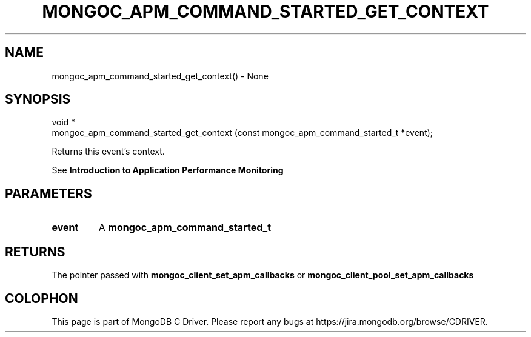 .\" This manpage is Copyright (C) 2016 MongoDB, Inc.
.\" 
.\" Permission is granted to copy, distribute and/or modify this document
.\" under the terms of the GNU Free Documentation License, Version 1.3
.\" or any later version published by the Free Software Foundation;
.\" with no Invariant Sections, no Front-Cover Texts, and no Back-Cover Texts.
.\" A copy of the license is included in the section entitled "GNU
.\" Free Documentation License".
.\" 
.TH "MONGOC_APM_COMMAND_STARTED_GET_CONTEXT" "3" "2016\(hy09\(hy30" "MongoDB C Driver"
.SH NAME
mongoc_apm_command_started_get_context() \- None
.SH "SYNOPSIS"

.nf
.nf
void *
mongoc_apm_command_started_get_context (const mongoc_apm_command_started_t *event);
.fi
.fi

Returns this event's context.

See
.B Introduction to Application Performance Monitoring
.

.SH "PARAMETERS"

.TP
.B
event
A
.B mongoc_apm_command_started_t
.
.LP

.SH "RETURNS"

The pointer passed with
.B mongoc_client_set_apm_callbacks
or
.B mongoc_client_pool_set_apm_callbacks
.


.B
.SH COLOPHON
This page is part of MongoDB C Driver.
Please report any bugs at https://jira.mongodb.org/browse/CDRIVER.